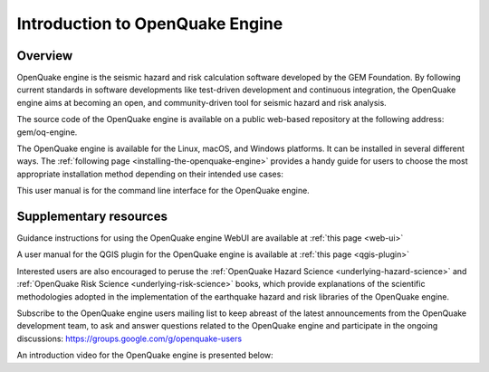 Introduction to OpenQuake Engine
================================

Overview
--------

OpenQuake engine is the seismic hazard and risk calculation software developed by the GEM 
Foundation. By following current standards in software developments like test-driven development 
and continuous integration, the OpenQuake engine aims at becoming an open, and community-driven 
tool for seismic hazard and risk analysis.

The source code of the OpenQuake engine is available on a public web-based repository at the 
following address: gem/oq-engine.

The OpenQuake engine is available for the Linux, macOS, and Windows platforms. It can be 
installed in several different ways. The :ref:`following page <installing-the-openquake-engine>` 
provides a handy guide for users to choose the most appropriate installation method 
depending on their intended use cases:

This user manual is for the command line interface for the OpenQuake engine.

Supplementary resources
-----------------------

Guidance instructions for using the OpenQuake engine WebUI are available at :ref:`this page <web-ui>`

A user manual for the QGIS plugin for the OpenQuake engine is available at :ref:`this page <qgis-plugin>`

Interested users are also encouraged to peruse the :ref:`OpenQuake Hazard Science <underlying-hazard-science>` 
and :ref:`OpenQuake Risk Science <underlying-risk-science>` books, which provide explanations 
of the scientific methodologies adopted in the implementation of the earthquake hazard and risk 
libraries of the OpenQuake engine.

Subscribe to the OpenQuake engine users mailing list to keep abreast of the latest announcements from 
the OpenQuake development team, to ask and answer questions related to the OpenQuake engine and 
participate in the ongoing discussions: https://groups.google.com/g/openquake-users

An introduction video for the OpenQuake engine is presented below:

.. youtube:: DDDzNDrf4bo
   :align: center